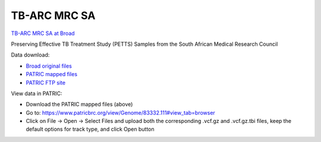TB-ARC MRC SA
=============

.. image:: images/broad.jpg

`TB-ARC MRC SA at Broad <https://olive.broadinstitute.org/projects/tb_mrc_sa>`_

Preserving Effective TB Treatment Study (PETTS) Samples from the South African Medical Research Council

Data download:

- `Broad original files <ftp://ftp.patricbrc.org/BRC_Mirrors/TB-ARC/broad_original/SA.1/variants.tar.gz>`_
- `PATRIC mapped files <ftp://ftp.patricbrc.org/BRC_Mirrors/TB-ARC/patric_mapped/SA.1.tar.gz>`_
- `PATRIC FTP site <http://brcdownloads.patricbrc.org/BRC_Mirrors/TB-ARC/patric_mapped/SA.1/>`_

View data in PATRIC:

- Download the PATRIC mapped files (above)
- Go to: `<https://www.patricbrc.org/view/Genome/83332.111#view_tab=browser>`_
- Click on File -> Open -> Select Files and upload both the corresponding .vcf.gz and .vcf.gz.tbi files, keep the default options for track type, and click Open button